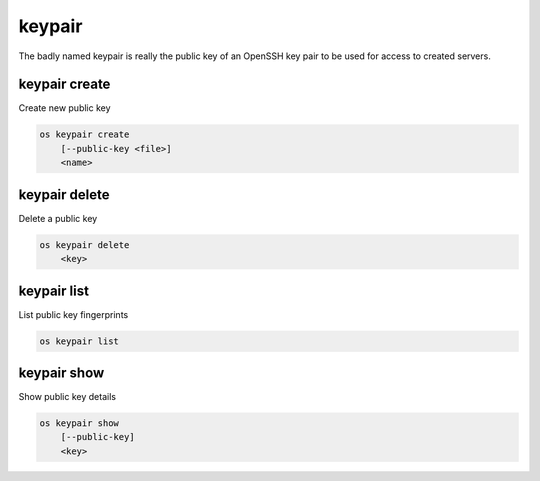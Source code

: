 =======
keypair
=======

The badly named keypair is really the public key of an OpenSSH key pair to be
used for access to created servers.

keypair create
--------------

Create new public key

.. program keypair create
.. code:: bash

    os keypair create
        [--public-key <file>]
        <name>

.. option:: --public-key <file>

    Filename for public key to add

.. describe:: <name>

    New public key name

keypair delete
--------------

Delete a public key

.. program keypair delete
.. code:: bash

    os keypair delete
        <key>

.. describe:: <key>

    Public key to delete

keypair list
------------

List public key fingerprints

.. program keypair list
.. code:: bash

    os keypair list

keypair show
------------

Show public key details

.. program keypair show
.. code:: bash

    os keypair show
        [--public-key]
        <key>

.. option:: --public-key

    Show only bare public key

.. describe:: <key>

    Public key to show
